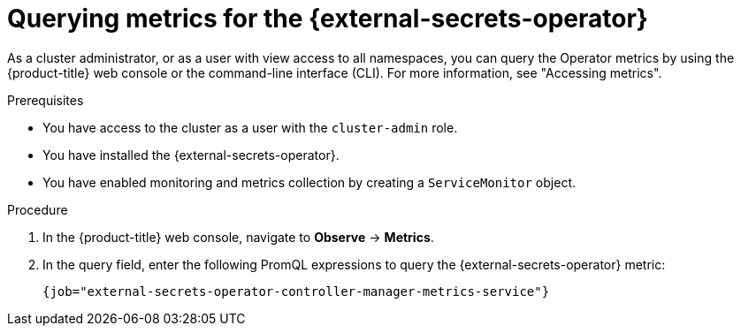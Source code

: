 // Module included in the following assemblies:
//
// * security/external_secrets_operator/external-secrets-monitoring.adoc

:_mod-docs-content-type: PROCEDURE
[id="external-secrets-query-operator-metrics_{context}"]
= Querying metrics for the {external-secrets-operator}

As a cluster administrator, or as a user with view access to all namespaces, you can query the Operator metrics by using the {product-title} web console or the command-line interface (CLI). For more information, see "Accessing metrics".

.Prerequisites

* You have access to the cluster as a user with the `cluster-admin` role.
* You have installed the {external-secrets-operator}.
* You have enabled monitoring and metrics collection by creating a `ServiceMonitor` object.

.Procedure

. In the {product-title} web console, navigate to *Observe* → *Metrics*.

. In the query field, enter the following PromQL expressions to query the {external-secrets-operator} metric:
+
[source,promql]
----
{job="external-secrets-operator-controller-manager-metrics-service"}
----

